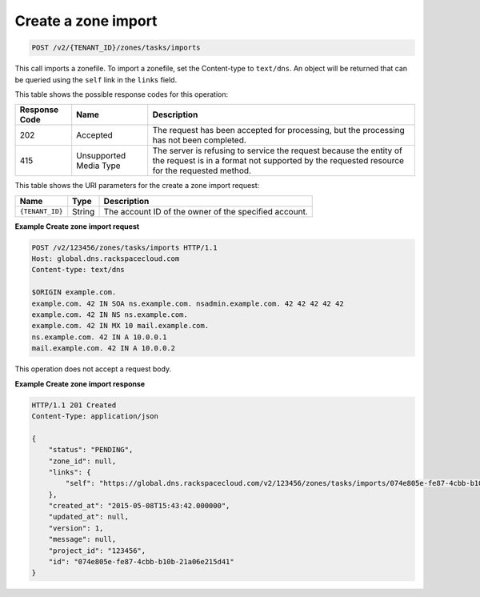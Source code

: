 .. _POST_importZone_v2__account_id__zones_tasks_imports_zones:

Create a zone import
^^^^^^^^^^^^^^^^^^^^^^^^^^^^^^^^^^^^^^^^^^^^^^^^^^^^^^^^^^^^^^^^^^^^^^^^^^^^^^^^

.. code::

    POST /v2/{TENANT_ID}/zones/tasks/imports

This call imports a zonefile. To import a zonefile, set the Content-type to ``text/dns``. 
An object will be  returned that can be queried using the ``self`` link in the ``links`` 
field.

This table shows the possible response codes for this operation:

+---------+-----------------------+---------------------------------------------+
| Response| Name                  | Description                                 |
| Code    |                       |                                             |
+=========+=======================+=============================================+
| 202     | Accepted              | The request has been accepted for           |
|         |                       | processing, but the processing has not been |
|         |                       | completed.                                  |
+---------+-----------------------+---------------------------------------------+
| 415     | Unsupported Media     | The server is refusing to service the       |
|         | Type                  | request because the entity of the request   |
|         |                       | is in a format not supported by the         |
|         |                       | requested resource for the requested        |
|         |                       | method.                                     |
+---------+-----------------------+---------------------------------------------+

This table shows the URI parameters for the create a zone import
request:

+-----------------------+---------+---------------------------------------------+
| Name                  | Type    | Description                                 |
+=======================+=========+=============================================+
| ``{TENANT_ID}``       | ​String | The account ID of the owner of the          |
|                       |         | specified account.                          |
+-----------------------+---------+---------------------------------------------+

 
**Example Create zone import request**

.. code::  

    POST /v2/123456/zones/tasks/imports HTTP/1.1
    Host: global.dns.rackspacecloud.com
    Content-type: text/dns

    $ORIGIN example.com.
    example.com. 42 IN SOA ns.example.com. nsadmin.example.com. 42 42 42 42 42
    example.com. 42 IN NS ns.example.com.
    example.com. 42 IN MX 10 mail.example.com.
    ns.example.com. 42 IN A 10.0.0.1
    mail.example.com. 42 IN A 10.0.0.2

This operation does not accept a request body.

 
**Example Create zone import response**

.. code::  

    HTTP/1.1 201 Created
    Content-Type: application/json

    {
        "status": "PENDING",
        "zone_id": null,
        "links": {
            "self": "https://global.dns.rackspacecloud.com/v2/123456/zones/tasks/imports/074e805e-fe87-4cbb-b10b-21a06e215d41"
        },
        "created_at": "2015-05-08T15:43:42.000000",
        "updated_at": null,
        "version": 1,
        "message": null,
        "project_id": "123456",
        "id": "074e805e-fe87-4cbb-b10b-21a06e215d41"
    }
